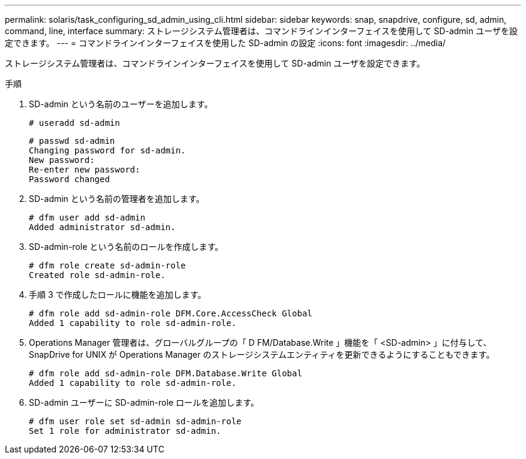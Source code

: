 ---
permalink: solaris/task_configuring_sd_admin_using_cli.html 
sidebar: sidebar 
keywords: snap, snapdrive, configure, sd, admin, command, line, interface 
summary: ストレージシステム管理者は、コマンドラインインターフェイスを使用して SD-admin ユーザを設定できます。 
---
= コマンドラインインターフェイスを使用した SD-admin の設定
:icons: font
:imagesdir: ../media/


[role="lead"]
ストレージシステム管理者は、コマンドラインインターフェイスを使用して SD-admin ユーザを設定できます。

.手順
. SD-admin という名前のユーザーを追加します。
+
[listing]
----
# useradd sd-admin
----
+
[listing]
----
# passwd sd-admin
Changing password for sd-admin.
New password:
Re-enter new password:
Password changed
----
. SD-admin という名前の管理者を追加します。
+
[listing]
----
# dfm user add sd-admin
Added administrator sd-admin.
----
. SD-admin-role という名前のロールを作成します。
+
[listing]
----
# dfm role create sd-admin-role
Created role sd-admin-role.
----
. 手順 3 で作成したロールに機能を追加します。
+
[listing]
----
# dfm role add sd-admin-role DFM.Core.AccessCheck Global
Added 1 capability to role sd-admin-role.
----
. Operations Manager 管理者は、グローバルグループの「 D FM/Database.Write 」機能を「 <SD-admin> 」に付与して、 SnapDrive for UNIX が Operations Manager のストレージシステムエンティティを更新できるようにすることもできます。
+
[listing]
----
# dfm role add sd-admin-role DFM.Database.Write Global
Added 1 capability to role sd-admin-role.
----
. SD-admin ユーザーに SD-admin-role ロールを追加します。
+
[listing]
----
# dfm user role set sd-admin sd-admin-role
Set 1 role for administrator sd-admin.
----

